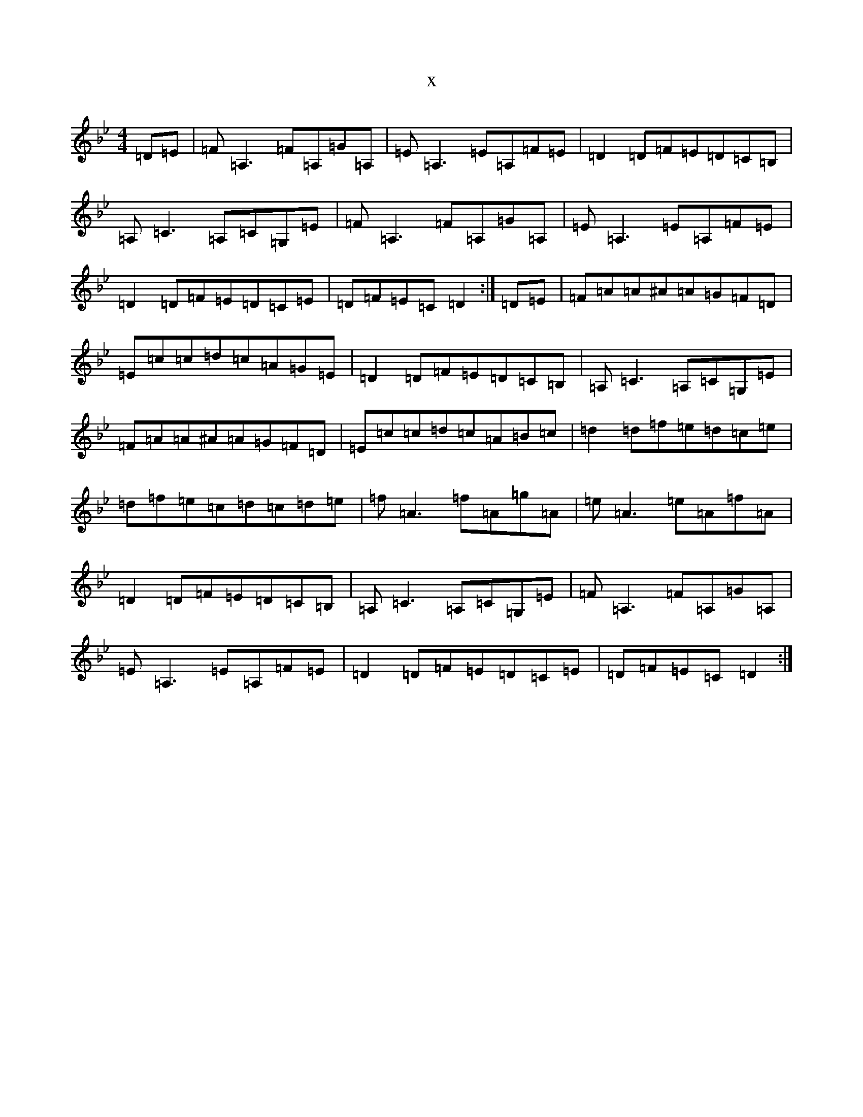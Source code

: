 X:21790
T:x
L:1/8
M:4/4
K: C Dorian
=D=E|=F=A,3=F=A,=G=A,|=E=A,3=E=A,=F=E|=D2=D=F=E=D=C=B,|=A,=C3=A,=C=G,=E|=F=A,3=F=A,=G=A,|=E=A,3=E=A,=F=E|=D2=D=F=E=D=C=E|=D=F=E=C=D2:|=D=E|=F=A=A^A=A=G=F=D|=E=c=c=d=c=A=G=E|=D2=D=F=E=D=C=B,|=A,=C3=A,=C=G,=E|=F=A=A^A=A=G=F=D|=E=c=c=d=c=A=B=c|=d2=d=f=e=d=c=e|=d=f=e=c=d=c=d=e|=f=A3=f=A=g=A|=e=A3=e=A=f=A|=D2=D=F=E=D=C=B,|=A,=C3=A,=C=G,=E|=F=A,3=F=A,=G=A,|=E=A,3=E=A,=F=E|=D2=D=F=E=D=C=E|=D=F=E=C=D2:|